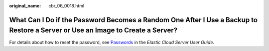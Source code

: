 :original_name: cbr_06_0018.html

.. _cbr_06_0018:

What Can I Do if the Password Becomes a Random One After I Use a Backup to Restore a Server or Use an Image to Create a Server?
===============================================================================================================================

For details about how to reset the password, see `Passwords <https://docs.otc.t-systems.com/en-us/usermanual/ecs/en-us_topic_0031073513.html>`__ in the *Elastic Cloud Server User Guide*.
